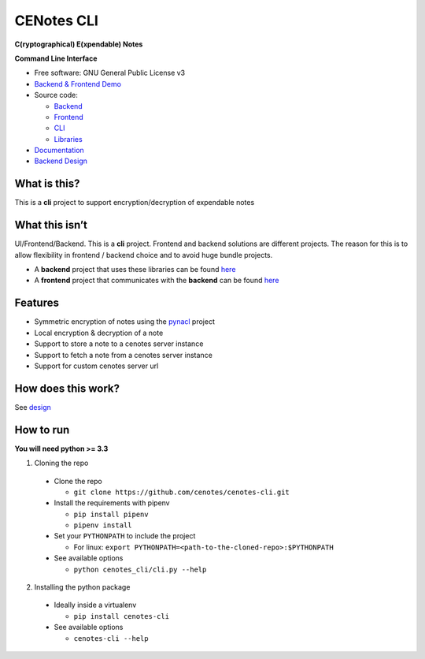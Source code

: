 CENotes CLI
===========

.. image:: https://travis-ci.org/cenotes/cenotes-cli.svg?branch=master
    :target: https://travis-ci.org/cenotes/cenotes-cli

**C(ryptographical) E(xpendable) Notes**

**Command Line Interface**

-  Free software: GNU General Public License v3

-  `Backend & Frontend Demo`_

-  Source code:

   -  `Backend`_
   -  `Frontend`_
   -  `CLI`_
   -  `Libraries`_

-  `Documentation`_

-  `Backend Design`_

What is this?
-------------

This is a **cli** project to support encryption/decryption
of expendable notes

What this isn’t
---------------

UI/Frontend/Backend. This is a **cli** project. Frontend and
backend solutions are different projects. The reason for this is to
allow flexibility in frontend / backend choice and to avoid huge bundle
projects.

-  A **backend** project that uses these libraries can be found `here`_

-  A **frontend** project that communicates with the **backend** can be
   found `here <https://github.com/ioparaskev/cenotes-reaction>`__

Features
--------

-  Symmetric encryption of notes using the `pynacl`_ project
-  Local encryption & decryption of a note
-  Support to store a note to a cenotes server instance
-  Support to fetch a note from a cenotes server instance
-  Support for custom cenotes server url

How does this work?
-------------------

See `design`_

How to run
----------

**You will need python >= 3.3**

1. Cloning the repo

  -  Clone the repo

     -  ``git clone https://github.com/cenotes/cenotes-cli.git``

  -  Install the requirements with pipenv

     -  ``pip install pipenv``
     -  ``pipenv install``

  -  Set your ``PYTHONPATH`` to include the project

     -  For linux:
        ``export PYTHONPATH=<path-to-the-cloned-repo>:$PYTHONPATH``

  -  See available options

     -  ``python cenotes_cli/cli.py --help``

2. Installing the python package

  -  Ideally inside a virtualenv

     -  ``pip install cenotes-cli``

  -  See available options

     -  ``cenotes-cli --help``

.. _Backend & Frontend Demo: https://cenot.es
.. _Backend: https://github.com/cenotes/cenotes
.. _Frontend: https://github.com/cenotes/cenotes-reaction
.. _CLI: https://github.com/cenotes/cenotes-cli
.. _Libraries: https://github.com/cenotes/cenotes-lib
.. _Documentation: https://cenotes.readthedocs.io
.. _Backend Design: https://cenotes.readthedocs.io/en/latest/design.html
.. _here: https://github.com/cenotes/cenotes
.. _pynacl: https://pynacl.readthedocs.io/en/latest/
.. _design: https://cenotes.readthedocs.io/en/latest/design.html

